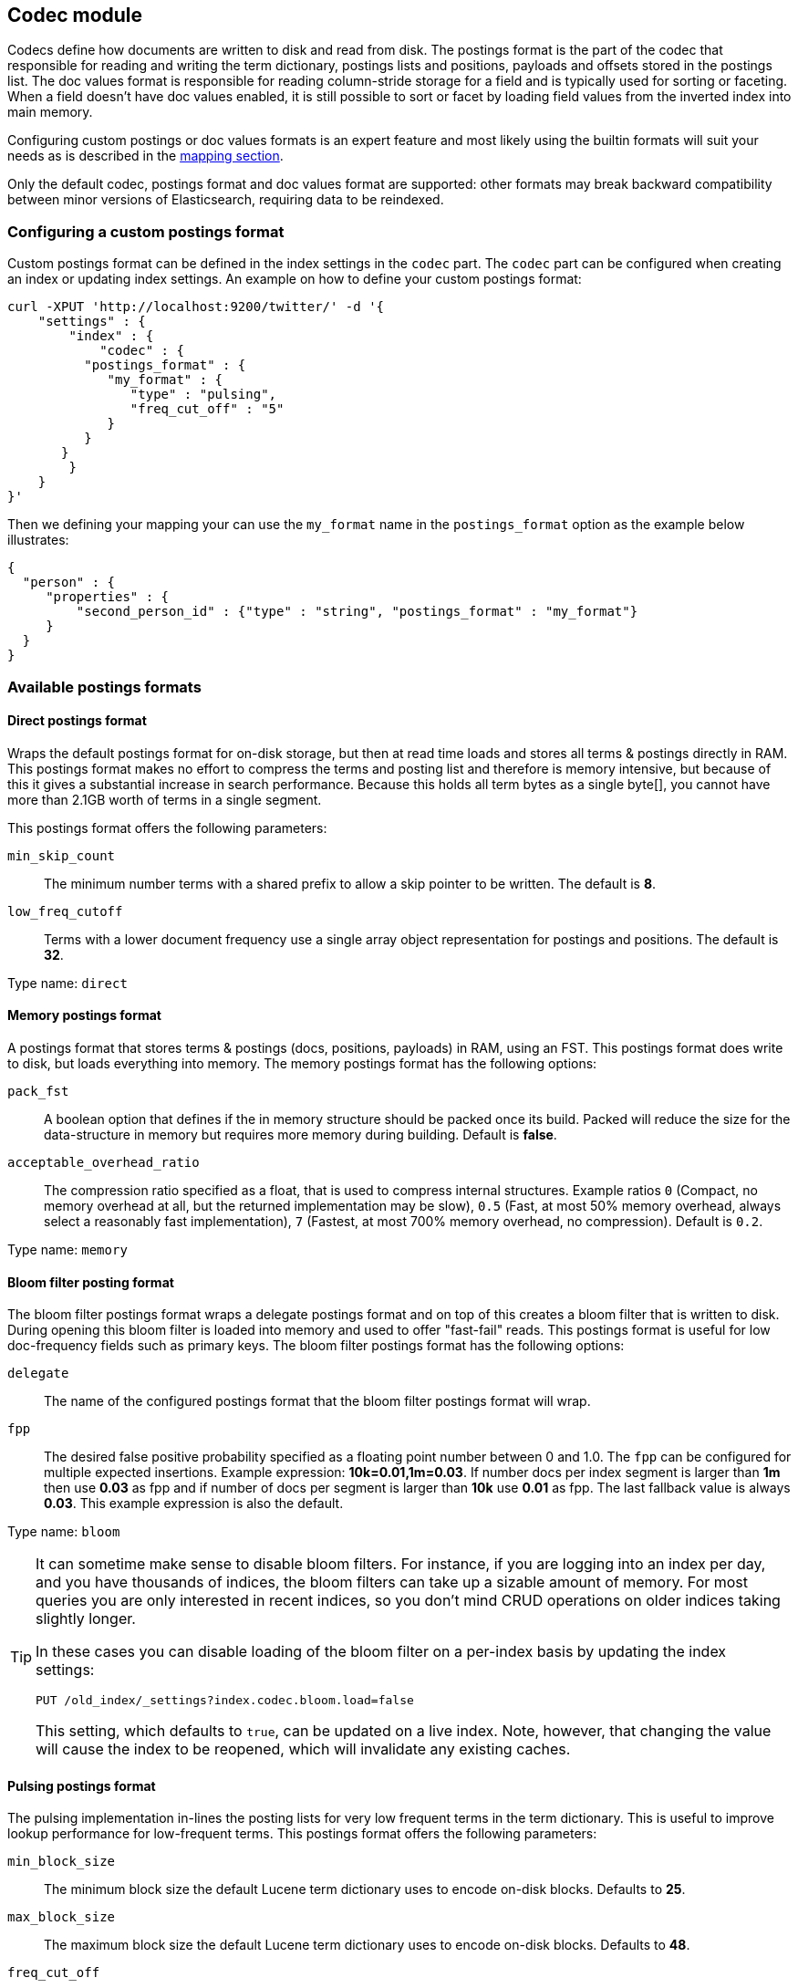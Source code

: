 [[index-modules-codec]]
== Codec module

Codecs define how documents are written to disk and read from disk. The
postings format is the part of the codec that responsible for reading
and writing the term dictionary, postings lists and positions, payloads
and offsets stored in the postings list. The doc values format is
responsible for reading column-stride storage for a field and is typically
used for sorting or faceting. When a field doesn't have doc values enabled,
it is still possible to sort or facet by loading field values from the
inverted index into main memory.

Configuring custom postings or doc values formats is an expert feature and
most likely using the builtin formats will suit your needs as is described
in the <<mapping-core-types,mapping section>>.

**********************************
Only the default codec, postings format and doc values format are supported:
other formats may break backward compatibility between minor versions of
Elasticsearch, requiring data to be reindexed.
**********************************


[float]
[[custom-postings]]
=== Configuring a custom postings format

Custom postings format can be defined in the index settings in the
`codec` part. The `codec` part can be configured when creating an index
or updating index settings. An example on how to define your custom
postings format:

[source,js]
--------------------------------------------------
curl -XPUT 'http://localhost:9200/twitter/' -d '{
    "settings" : {
        "index" : {
            "codec" : {
          "postings_format" : {
             "my_format" : {
                "type" : "pulsing",
                "freq_cut_off" : "5"
             }
          }
       }
        }
    }
}'
--------------------------------------------------

Then we defining your mapping your can use the `my_format` name in the
`postings_format` option as the example below illustrates:

[source,js]
--------------------------------------------------
{
  "person" : {
     "properties" : {
         "second_person_id" : {"type" : "string", "postings_format" : "my_format"}
     }
  }
}
--------------------------------------------------

[float]
=== Available postings formats

[float]
[[direct-postings]]
==== Direct postings format

Wraps the default postings format for on-disk storage, but then at read
time loads and stores all terms & postings directly in RAM. This
postings format makes no effort to compress the terms and posting list
and therefore is memory intensive, but because of this it gives a
substantial increase in search performance. Because this holds all term
bytes as a single byte[], you cannot have more than 2.1GB worth of terms
in a single segment.

This postings format offers the following parameters:

`min_skip_count`::
    The minimum number terms with a shared prefix to
    allow a skip pointer to be written. The default is *8*.

`low_freq_cutoff`::
    Terms with a lower document frequency use a
    single array object representation for postings and positions. The
    default is *32*.

Type name: `direct`

[float]
[[memory-postings]]
==== Memory postings format

A postings format that stores terms & postings (docs, positions,
payloads) in RAM, using an FST. This postings format does write to disk,
but loads everything into memory. The memory postings format has the
following options:

`pack_fst`::
    A boolean option that defines if the in memory structure
    should be packed once its build. Packed will reduce the size for the
    data-structure in memory but requires more memory during building.
    Default is *false*.

`acceptable_overhead_ratio`::
    The compression ratio specified as a
    float, that is used to compress internal structures. Example ratios `0`
    (Compact, no memory overhead at all, but the returned implementation may
    be slow), `0.5` (Fast, at most 50% memory overhead, always select a
    reasonably fast implementation), `7` (Fastest, at most 700% memory
    overhead, no compression). Default is `0.2`.

Type name: `memory`

[float]
[[bloom-postings]]
==== Bloom filter posting format

The bloom filter postings format wraps a delegate postings format and on
top of this creates a bloom filter that is written to disk. During
opening this bloom filter is loaded into memory and used to offer
"fast-fail" reads. This postings format is useful for low doc-frequency
fields such as primary keys. The bloom filter postings format has the
following options:

`delegate`::
    The name of the configured postings format that the
    bloom filter postings format will wrap.

`fpp`::
    The desired false positive probability specified as a
    floating point number between 0 and 1.0. The `fpp` can be configured for
    multiple expected insertions. Example expression: *10k=0.01,1m=0.03*. If
    number docs per index segment is larger than *1m* then use *0.03* as fpp
    and if number of docs per segment is larger than *10k* use *0.01* as
    fpp. The last fallback value is always *0.03*. This example expression
    is also the default.

Type name: `bloom`

[[codec-bloom-load]]
[TIP]
==================================================

It can sometime make sense to disable bloom filters. For instance, if you are
logging into an index per day, and you have thousands of indices, the bloom
filters can take up a sizable amount of memory. For most queries you are only
interested in recent indices, so you don't mind CRUD operations on older
indices taking slightly longer.

In these cases you can disable loading of the bloom filter on  a per-index
basis by updating the index settings:

[source,js]
--------------------------------------------------
PUT /old_index/_settings?index.codec.bloom.load=false
--------------------------------------------------

This setting, which defaults to `true`, can be updated on a live index. Note,
however, that changing the value will cause the index to be reopened, which
will invalidate any existing caches.

==================================================

[float]
[[pulsing-postings]]
==== Pulsing postings format

The pulsing implementation in-lines the posting lists for very low
frequent terms in the term dictionary. This is useful to improve lookup
performance for low-frequent terms. This postings format offers the
following parameters:

`min_block_size`::
    The minimum block size the default Lucene term
    dictionary uses to encode on-disk blocks. Defaults to *25*.

`max_block_size`::
    The maximum block size the default Lucene term
    dictionary uses to encode on-disk blocks. Defaults to *48*.

`freq_cut_off`::
    The document frequency cut off where pulsing
    in-lines posting lists into the term dictionary. Terms with a document
    frequency less or equal to the cutoff will be in-lined. The default is
    *1*.

Type name: `pulsing`

[float]
[[default-postings]]
==== Default postings format

The default postings format has the following options:

`min_block_size`::
    The minimum block size the default Lucene term
    dictionary uses to encode on-disk blocks. Defaults to *25*.

`max_block_size`::
    The maximum block size the default Lucene term
    dictionary uses to encode on-disk blocks. Defaults to *48*.

Type name: `default`

[float]
=== Configuring a custom doc values format

Custom doc values format can be defined in the index settings in the
`codec` part. The `codec` part can be configured when creating an index
or updating index settings. An example on how to define your custom
doc values format:

[source,js]
--------------------------------------------------
curl -XPUT 'http://localhost:9200/twitter/' -d '{
    "settings" : {
        "index" : {
            "codec" : {
                "doc_values_format" : {
                    "my_format" : {
                        "type" : "disk"
                    }
                }
            }
        }
    }
}'
--------------------------------------------------

Then we defining your mapping your can use the `my_format` name in the
`doc_values_format` option as the example below illustrates:

[source,js]
--------------------------------------------------
{
  "product" : {
     "properties" : {
         "price" : {"type" : "integer", "doc_values_format" : "my_format"}
     }
  }
}
--------------------------------------------------

[float]
=== Available doc values formats

[float]
==== Memory doc values format

A doc values format that stores all values in a FST in RAM. This format does
write to disk but the whole data-structure is loaded into memory when reading
the index. The memory postings format has no options.

Type name: `memory`

[float]
==== Disk doc values format

A doc values format that stores and reads everything from disk. Although it may
be slightly slower than the default doc values format, this doc values format
will require almost no memory from the JVM. The disk doc values format has no
options.

Type name: `disk`

[float]
==== Default doc values format

The default doc values format tries to make a good compromise between speed and
memory usage by only loading into memory data-structures that matter for
performance. This makes this doc values format a good fit for most use-cases.
The default doc values format has no options.

Type name: `default`
